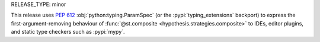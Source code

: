 RELEASE_TYPE: minor

This release uses :pep:`612` :obj:`python:typing.ParamSpec` (or the
:pypi:`typing_extensions` backport) to express the first-argument-removing
behaviour of :func:`@st.composite <hypothesis.strategies.composite>`
to IDEs, editor plugins, and static type checkers such as :pypi:`mypy`.
